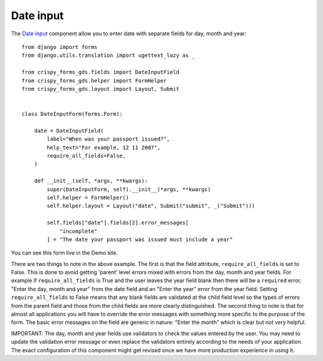 .. _Date input: https://design-system.service.gov.uk/components/date-input/

##########
Date input
##########
The `Date input`_ component allow you to enter date with separate fields for
day, month and year: ::

    from django import forms
    from django.utils.translation import ugettext_lazy as _

    from crispy_forms_gds.fields import DateInputField
    from crispy_forms_gds.helper import FormHelper
    from crispy_forms_gds.layout import Layout, Submit


    class DateInputForm(forms.Form):

        date = DateInputField(
            label="When was your passport issued?",
            help_text="For example, 12 11 2007",
            require_all_fields=False,
        )

        def __init__(self, *args, **kwargs):
            super(DateInputForm, self).__init__(*args, **kwargs)
            self.helper = FormHelper()
            self.helper.layout = Layout("date", Submit("submit", _("Submit")))

            self.fields["date"].fields[2].error_messages[
                "incomplete"
            ] = "The date your passport was issued must include a year"

You can see this form live in the Demo site.

There are two things to note in the above example. The first is that the field
attribute, ``require_all_fields`` is set to False. This is done to avoid getting
'parent' level errors mixed with errors from the day, month and year fields. For
example if ``require_all_fields`` is True and the user leaves the year field blank
then there will be a ``required`` error, "Enter the day, month and year" from the
date field and an "Enter the year" error from the year field. Setting ``require_all_fields``
to False means that any blank fields are validated at the child field level so
the types of errors from the parent field and those from the child fields are
more clearly distinguished. The second thing to note is that for almost all
applications you will have to override the error messages with something more
specific to the purpose of the form. The basic error messages on the field are
generic in nature: "Enter the month" which is clear but not very helpful.

IMPORTANT: The day, month and year fields use validators to check the values
entered by the user. You may need to update the validation error message or
even replace the validators entirely according to the needs of your application.
The exact configuration of this component might get revised once we have more
production experience in using it.
